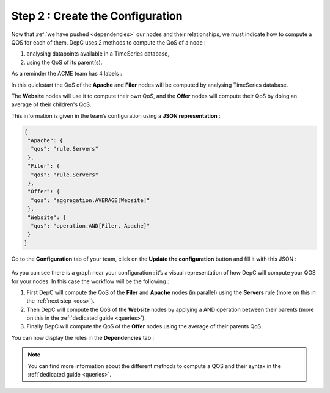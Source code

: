 Step 2 : Create the Configuration
=================================

Now that :ref:`we have pushed <dependencies>` our nodes and their
relationships, we must indicate how to compute a QOS for each of them.
DepC uses 2 methods to compute the QoS of a node :

1. analysing datapoints available in a TimeSeries database,
2. using the QoS of its parent(s).

As a reminder the ACME team has 4 labels :

.. mermaid::
   :align: center

   graph TB;
      A(Offer)-->B(Website);
      B-->C(Filer);
      B-->D(Apache);

In this quickstart the QoS of the **Apache** and **Filer** nodes
will be computed by analysing TimeSeries database.

The **Website** nodes will use it to compute their own QoS, and the
**Offer** nodes will compute their QoS by doing an average of their
children's QoS.

This information is given in the team’s configuration using a **JSON
representation** :

.. code:: json

   {
    "Apache": {
     "qos": "rule.Servers"
    },
    "Filer": {
     "qos": "rule.Servers"
    },
    "Offer": {
     "qos": "aggregation.AVERAGE[Website]"
    },
    "Website": {
     "qos": "operation.AND[Filer, Apache]"
    }
   }

Go to the **Configuration** tab of your team, click on the **Update the
configuration** button and fill it with this JSON :

.. figure:: ../_static/images/quickstart/update_configuration.png
   :alt: Update Configuration

As you can see there is a graph near your configuration : it’s a visual
representation of how DepC will compute your QOS for your nodes. In this
case the workflow will be the following :

1. First DepC will compute the QoS of the **Filer** and **Apache** nodes
   (in parallel) using the **Servers** rule (more on this in the :ref:`next step <qos>`).
2. Then DepC will compute the QoS of the **Website** nodes by applying a AND
   operation between their parents (more on this in the :ref:`dedicated guide <queries>`).
3. Finally DepC will compute the QoS of the **Offer** nodes using the average of their
   parents QoS.

You can now display the rules in the **Dependencies** tab :

.. figure:: ../_static/images/quickstart/dependencies_with_rules.png
   :alt: Update Configuration
   :align: center

.. note::
   You can find more information about the different methods to compute
   a QOS and their syntax in the :ref:`dedicated guide <queries>`.
